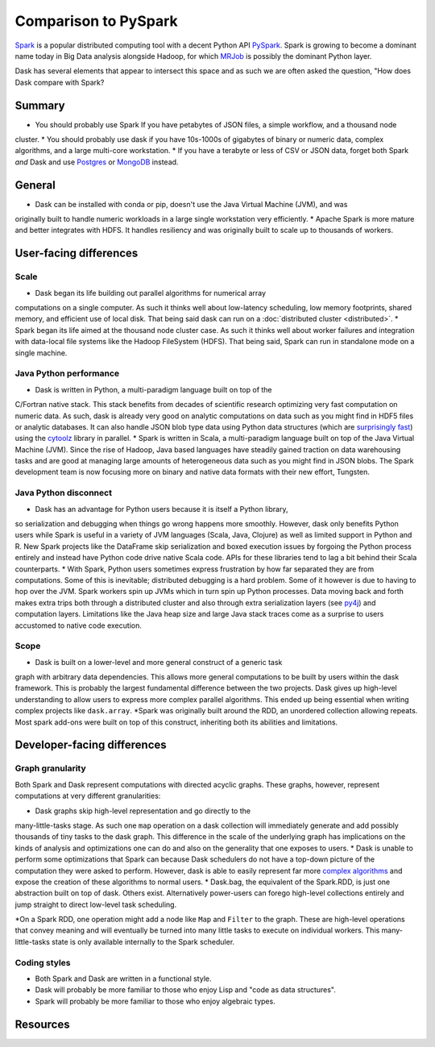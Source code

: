 Comparison to PySpark
=====================

Spark_ is a popular distributed computing tool with a decent Python API
PySpark_.  Spark is growing to become a dominant name today in Big Data
analysis alongside Hadoop, for which MRJob_ is possibly the dominant
Python layer.

Dask has several elements that appear to intersect this space and as such we are often asked the question, 
"How does Dask compare with Spark?

Summary
-------

* You should probably use Spark If you have petabytes of JSON files, a simple workflow,  and a thousand node
cluster. 
* You should probably use dask if you have 10s-1000s of gigabytes of binary or numeric data, complex algorithms, and a large multi-core workstation.
* If you have a terabyte or less of CSV or JSON data, forget both Spark *and* Dask and use Postgres_ or MongoDB_ instead.

General
------------

* Dask can be installed with conda or pip, doesn't use the Java Virtual Machine (JVM), and was
originally built to handle numeric workloads in a large single workstation very
efficiently.
* Apache Spark is more mature and better integrates with HDFS.  It handles
resiliency and was originally built to scale up to thousands of workers.

User-facing differences
-----------------------

Scale
~~~~~

* Dask began its life building out parallel algorithms for numerical array
computations on a single computer.  As such it thinks well about low-latency
scheduling, low memory footprints, shared memory, and efficient use of local
disk.  That being said dask can run on a :doc:`distributed cluster <distributed>`.
* Spark began its life aimed at the thousand node cluster case.  As
such it thinks well about worker failures and integration with data-local
file systems like the Hadoop FileSystem (HDFS).  That being said, Spark can
run in standalone mode on a single machine.

Java Python performance
~~~~~~~~~~~~~~~~~~~~~~~

* Dask is written in Python, a multi-paradigm language built on top of the
C/Fortran native stack.  This stack benefits from decades of scientific research
optimizing very fast computation on numeric data.  As such, dask is already
very good on analytic computations on data such as you might find in HDF5 files
or analytic databases.  It can also handle JSON blob type data using Python
data structures (which are `surprisingly fast`_) using the cytoolz_ library in
parallel.
* Spark is written in Scala, a multi-paradigm language built on top of the Java
Virtual Machine (JVM).  Since the rise of Hadoop, Java based languages have
steadily gained traction on data warehousing tasks and are good at managing
large amounts of heterogeneous data such as you might find in JSON blobs.  The
Spark development team is now focusing more on binary and native data formats
with their new effort, Tungsten.

Java Python disconnect
~~~~~~~~~~~~~~~~~~~~~~

* Dask has an advantage for Python users because it is itself a Python library,
so serialization and debugging when things go wrong happens more smoothly. However, 
dask only benefits Python users while Spark is useful in a
variety of JVM languages (Scala, Java, Clojure) as well as limited support in
Python and R.  New Spark projects like the DataFrame skip serialization and
boxed execution issues by forgoing the Python process entirely and instead have
Python code drive native Scala code.  APIs for these libraries tend to lag a
bit behind their Scala counterparts.
* With Spark, Python users sometimes express frustration by how far separated they
are from computations.  Some of this is inevitable; distributed debugging is a
hard problem.  Some of it however is due to having to hop over the JVM.  Spark
workers spin up JVMs which in turn spin up Python processes.  Data moving back
and forth makes extra trips both through a distributed cluster and also through
extra serialization layers (see py4j_) and computation layers.  Limitations
like the Java heap size and large Java stack traces come as a surprise to users
accustomed to native code execution.

Scope
~~~~~

* Dask is built on a lower-level and more general construct of a generic task
graph with arbitrary data dependencies.  This allows more general computations
to be built by users within the dask framework.  This is probably the largest
fundamental difference between the two projects.  Dask gives up high-level
understanding to allow users to express more complex parallel algorithms.  This
ended up being essential when writing complex projects like ``dask.array``.
*Spark was originally built around the RDD, an unordered collection allowing
repeats.  Most spark add-ons were built on top of this construct, inheriting
both its abilities and limitations.


Developer-facing differences
----------------------------

Graph granularity
~~~~~~~~~~~~~~~~~

Both Spark and Dask represent computations with directed acyclic graphs.  These
graphs, however, represent computations at very different granularities:

* Dask graphs skip high-level representation and go directly to the
many-little-tasks stage.  As such one ``map`` operation on a dask collection
will immediately generate and add possibly thousands of tiny tasks to the dask
graph. This difference in the scale of the underlying graph has implications on the
kinds of analysis and optimizations one can do and also on the generality that
one exposes to users.
* Dask is unable to perform some optimizations that Spark
can because Dask schedulers do not have a top-down picture of the computation
they were asked to perform.  However, dask is able to easily represent far more
`complex algorithms`_ and expose the creation of these algorithms to normal users.
* Dask.bag, the equivalent of the Spark.RDD, is just one abstraction built on top
of dask.  Others exist.  Alternatively power-users can forego high-level
collections entirely and jump straight to direct low-level task scheduling.

*On a Spark RDD, one operation might add a node like ``Map`` and ``Filter`` to
the graph.  These are high-level operations that convey meaning and will
eventually be turned into many little tasks to execute on individual workers.
This many-little-tasks state is only available internally to the Spark
scheduler.

Coding styles
~~~~~~~~~~~~~

* Both Spark and Dask are written in a functional style.  
* Dask will probably be more familiar to those who enjoy Lisp and "code as data structures".
* Spark will probably be more familiar to those who enjoy algebraic types.

Resources
---------

.. _Spark: https://spark.apache.org/
.. _PySpark: https://spark.apache.org/docs/latest/api/python/
.. _Hadoop: https://hadoop.apache.org/
.. _MRJob: https://mrjob.readthedocs.org
.. _`surprisingly fast`: https://www.youtube.com/watch?v=PpBK4zIaFLE
.. _cytoolz: https://toolz.readthedocs.org
.. _py4j: http://py4j.sourceforge.net/
.. _Postgres: http://www.postgresql.org/
.. _MongoDB: https://www.mongodb.org/
.. _`complex algorithms`: http://matthewrocklin.com/blog/work/2015/06/26/Complex-Graphs/
